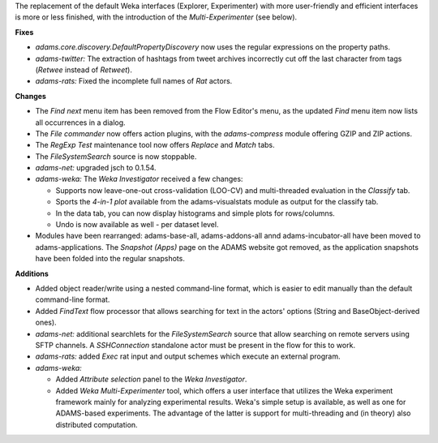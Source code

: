 .. title: Updates 2016/09/11
.. slug: updates-2016-09-11
.. date: 2016-09-11 12:03:07 UTC+13:00
.. tags: updates
.. category: 
.. link: 
.. description: 
.. type: text
.. author: FracPete

The replacement of the default Weka interfaces (Explorer, Experimenter) with more
user-friendly and efficient interfaces is more or less finished, with the introduction
of the *Multi-Experimenter* (see below).


**Fixes**

* *adams.core.discovery.DefaultPropertyDiscovery* now uses the regular expressions 
  on the property paths.
* *adams-twitter:* The extraction of hashtags from tweet archives incorrectly cut off
  the last character from tags (*Retwee* instead of *Retweet*).
* *adams-rats:* Fixed the incomplete full names of *Rat* actors.


**Changes**

* The *Find next* menu item has been removed from the Flow Editor's menu, as the
  updated *Find* menu item now lists all occurrences in a dialog.
* The *File commander* now offers action plugins, with the *adams-compress* module
  offering GZIP and ZIP actions.
* The *RegExp Test* maintenance tool now offers *Replace* and *Match* tabs.
* The *FileSystemSearch* source is now stoppable.
* *adams-net:* upgraded jsch to 0.1.54.
* *adams-weka:* The *Weka Investigator* received a few changes:

  * Supports now leave-one-out cross-validation (LOO-CV) and multi-threaded evaluation 
    in the *Classify* tab. 
  * Sports the *4-in-1 plot* available from the adams-visualstats module as output for the 
    classify tab.
  * In the data tab, you can now display histograms and simple plots for rows/columns.
  * Undo is now available as well - per dataset level.

* Modules have been rearranged: adams-base-all, adams-addons-all annd adams-incubator-all
  have been moved to adams-applications. The *Snapshot (Apps)* page on the ADAMS website 
  got removed, as the application snapshots have been folded into the regular snapshots.


**Additions**

* Added object reader/write using a nested command-line format, which is easier to edit
  manually than the default command-line format.
* Added *FindText* flow processor that allows searching for text in the actors' options
  (String and BaseObject-derived ones).
* *adams-net:* additional searchlets for the *FileSystemSearch* source that allow 
  searching on remote servers using SFTP channels. A *SSHConnection* standalone actor
  must be present in the flow for this to work.
* *adams-rats:* added *Exec* rat input and output schemes which execute an external
  program.
* *adams-weka:* 

  * Added *Attribute selection* panel to the *Weka Investigator*.
  * Added *Weka Multi-Experimenter* tool, which offers a user interface that utilizes
    the Weka experiment framework mainly for analyzing experimental results. Weka's
    simple setup is available, as well as one for ADAMS-based experiments. The advantage
    of the latter is support for multi-threading and (in theory) also distributed 
    computation.

